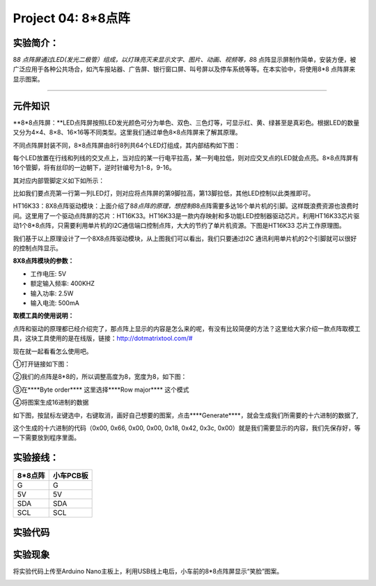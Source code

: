 Project 04: 8*8点阵
===================

实验简介：
----------

|image-20230701141308990|

8\ *8
点阵屏通过LED(发光二极管）组成，以灯珠亮灭来显示文字、图片、动画、视频等，8*\ 8
点阵显示屏制作简单，安装方便，被广泛应用于各种公共场合，如汽车报站器、广告屏、银行窗口屏、叫号屏以及停车系统等等。在本实验中，将使用8*8
点阵屏来显示图案。

--------------

元件知识
--------

\**8*8点阵屏：\**LED点阵屏按照LED发光颜色可分为单色、双色、三色灯等，可显示红、黄、绿甚至是真彩色。根据LED的数量又分为4×4、8×8、16×16等不同类型。这里我们通过单色8×8点阵屏来了解其原理。

不同点阵屏封装不同，8×8点阵屏由8行8列共64个LED灯组成，其内部结构如下图：

|img|

每个LED放置在行线和列线的交叉点上，当对应的某一行电平拉高，某一列电拉低，则对应交叉点的LED就会点亮。8×8点阵屏有16个管脚，将有丝印的一边朝下，逆时针编号为1-8，9-16。

|image1|

其对应内部管脚定义如下如所示：

|image2|

比如我们要点亮第一行第一列LED灯，则对应将点阵屏的第9脚拉高，第13脚拉低，其他LED控制以此类推即可。

HT16K33：8X8点阵驱动模块：上面介绍了8\ *8点阵的原理，想控制8*\ 8点阵需要多达16个单片机的引脚。这样既浪费资源也浪费时间。这里用了一个驱动点阵屏的芯片：HT16K33。HT16K33是一款内存映射和多功能LED控制器驱动芯片。利用HT16K33芯片驱动1个8*8点阵，只需要利用单片机的I2C通信端口控制点阵，大大的节约了单片机资源。下图是HT16K33
芯片工作原理图。

|image3|

我们基于以上原理设计了一个8X8点阵驱动模块，从上图我们可以看出，我们只要通过I2C
通讯利用单片机的2个引脚就可以很好的控制点阵显示。

**8X8点阵模块的参数：**

- 工作电压: 5V

- 额定输入频率: 400KHZ

- 输入功率: 2.5W

- 输入电流: 500mA

**取模工具的使用说明：**

点阵和驱动的原理都已经介绍完了，那点阵上显示的内容是怎么来的呢，有没有比较简便的方法？这里给大家介绍一款点阵取模工具，这块工具使用的是在线版，链接：\ `http://dotmatrixtool.com/# <http://dotmatrixtool.com/>`__

现在就一起看看怎么使用吧。

①打开链接如下图：

|image4|

②我们的点阵是8*8的，所以调整高度为8，宽度为8，如下图：

|image5|

③在****Byte order***\* 这里选择****Row major***\* 这个模式

|image6|

④将图案生成16进制的数据

如下图，按鼠标左键选中，右键取消，画好自己想要的图案，点击****Generate***\*，就会生成我们所需要的十六进制的数据了,

|image7|

这个生成的十六进制的代码（0x00, 0x66, 0x00, 0x00, 0x18, 0x42, 0x3c,
0x00）就是我们需要显示的内容，我们先保存好，等一下需要放到程序里面。

实验接线：
----------

======= =========
8*8点阵 小车PCB板
======= =========
G       G
5V      5V
SDA     SDA
SCL     SCL
======= =========

实验代码
--------

|image8|

实验现象
--------

将实验代码上传至Arduino
Nano主板上，利用USB线上电后，小车前的8*8点阵屏显示“笑脸”图案。

|image9|

.. |image-20230701141308990| image:: ./img/e372085d11dbc0fef8fb01c10f10c5ba.png
.. |img| image:: ./img/468ca6e05b6ea2aa7fc8de0fefb41279.png
.. |image1| image:: ./img/7dcd8e8777afbce5eb8a13b0094acfae.png
.. |image2| image:: ./img/d8d87f9799ab2765c64976b9d505f2d8.png
.. |image3| image:: ./img/cc40a878dba4747ee74ca12fc721c577.jpg
.. |image4| image:: ./img/89afd416fead663ee51bc77c527b77db.jpg
.. |image5| image:: ./img/7c59ab3c12b318ff777ed4d8c1802f4d.jpg
.. |image6| image:: ./img/2eafcb3b223fcaa99cd39e1560e9c567.jpg
.. |image7| image:: ./img/8216886ff73de29d166d219358df924b.jpg
.. |image8| image:: img/a5f03e28d7cd6d0dda252549171b20a7.png
.. |image9| image:: img/70119ca07a64f469afa4c9f964c163f4.png
